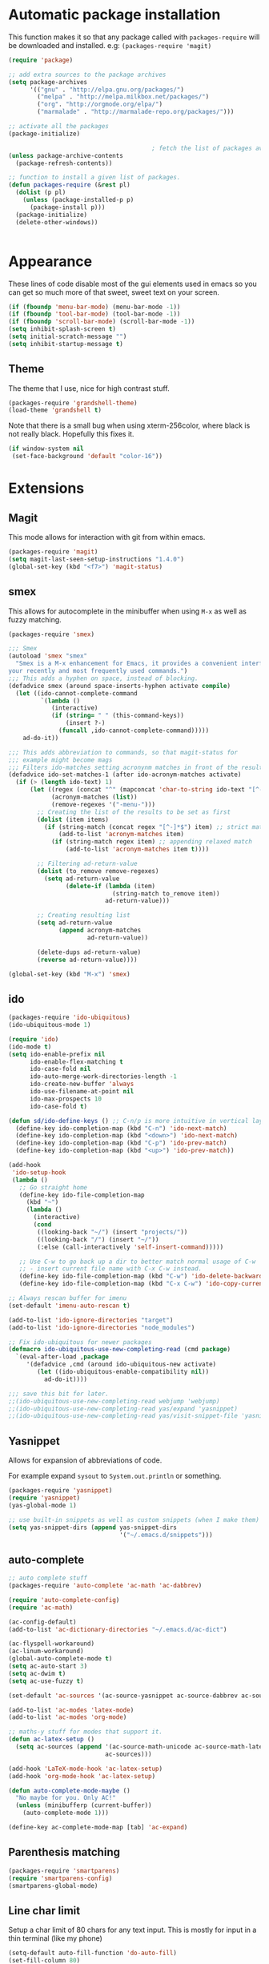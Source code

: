 * Automatic package installation
  This function makes it so that any package called with
  =packages-require= will be downloaded and installed.
  e.g: =(packages-require 'magit)=

#+begin_src emacs-lisp
  (require 'package)

  ;; add extra sources to the package archives
  (setq package-archives
        '(("gnu" . "http://elpa.gnu.org/packages/")
          ("melpa" . "http://melpa.milkbox.net/packages/")
          ("org". "http://orgmode.org/elpa/")
          ("marmalade" . "http://marmalade-repo.org/packages/")))

  ;; activate all the packages
  (package-initialize)

                                          ; fetch the list of packages available
  (unless package-archive-contents
    (package-refresh-contents))

  ;; function to install a given list of packages.
  (defun packages-require (&rest pl)
    (dolist (p pl)
      (unless (package-installed-p p)
        (package-install p)))
    (package-initialize)
    (delete-other-windows))


#+end_src

* Appearance
  These lines of code disable most of the gui elements used in emacs
  so you can get so much more of that sweet, sweet text on your screen.
#+begin_src emacs-lisp
  (if (fboundp 'menu-bar-mode) (menu-bar-mode -1))
  (if (fboundp 'tool-bar-mode) (tool-bar-mode -1))
  (if (fboundp 'scroll-bar-mode) (scroll-bar-mode -1))
  (setq inhibit-splash-screen t)
  (setq initial-scratch-message "")
  (setq inhibit-startup-message t)
#+end_src

** Theme
   The theme that I use, nice for high contrast stuff.
   #+begin_src emacs-lisp
  (packages-require 'grandshell-theme)
  (load-theme 'grandshell t)
#+end_src
   Note that there is a small bug when using xterm-256color, where black is not really black.
   Hopefully this fixes it.
#+begin_src emacs-lisp
  (if window-system nil
   (set-face-background 'default "color-16"))
#+end_src
* Extensions
** Magit
   This mode allows for interaction with git from within emacs.
   #+BEGIN_SRC emacs-lisp
     (packages-require 'magit)
     (setq magit-last-seen-setup-instructions "1.4.0")
     (global-set-key (kbd "<f7>") 'magit-status)
   #+END_SRC

** smex
   This allows for autocomplete in the minibuffer when using =M-x= as
   well as fuzzy matching.
   #+BEGIN_SRC emacs-lisp
     (packages-require 'smex)

     ;;; Smex
     (autoload 'smex "smex"
       "Smex is a M-x enhancement for Emacs, it provides a convenient interface to
     your recently and most frequently used commands.")
     ;;; This adds a hyphen on space, instead of blocking.
     (defadvice smex (around space-inserts-hyphen activate compile)
       (let ((ido-cannot-complete-command
              `(lambda ()
                 (interactive)
                 (if (string= " " (this-command-keys))
                     (insert ?-)
                   (funcall ,ido-cannot-complete-command)))))
         ad-do-it))

     ;;; This adds abbreviation to commands, so that magit-status for
     ;;; example might become mags
     ;;; Filters ido-matches setting acronynm matches in front of the results
     (defadvice ido-set-matches-1 (after ido-acronym-matches activate)
       (if (> (length ido-text) 1)
           (let ((regex (concat "^" (mapconcat 'char-to-string ido-text "[^-]*-")))
                 (acronym-matches (list))
                 (remove-regexes '("-menu-")))
             ;; Creating the list of the results to be set as first
             (dolist (item items)
               (if (string-match (concat regex "[^-]*$") item) ;; strict match
                   (add-to-list 'acronym-matches item)
                 (if (string-match regex item) ;; appending relaxed match
                     (add-to-list 'acronym-matches item t))))

             ;; Filtering ad-return-value
             (dolist (to_remove remove-regexes)
               (setq ad-return-value
                     (delete-if (lambda (item)
                                  (string-match to_remove item))
                                ad-return-value)))

             ;; Creating resulting list
             (setq ad-return-value
                   (append acronym-matches
                           ad-return-value))

             (delete-dups ad-return-value)
             (reverse ad-return-value))))

     (global-set-key (kbd "M-x") 'smex)
   #+END_SRC

** ido
   #+BEGIN_SRC emacs-lisp
     (packages-require 'ido-ubiquitous)
     (ido-ubiquitous-mode 1)

     (require 'ido)
     (ido-mode t)
     (setq ido-enable-prefix nil
           ido-enable-flex-matching t
           ido-case-fold nil
           ido-auto-merge-work-directories-length -1
           ido-create-new-buffer 'always
           ido-use-filename-at-point nil
           ido-max-prospects 10
           ido-case-fold t)

     (defun sd/ido-define-keys () ;; C-n/p is more intuitive in vertical layout
       (define-key ido-completion-map (kbd "C-n") 'ido-next-match)
       (define-key ido-completion-map (kbd "<down>") 'ido-next-match)
       (define-key ido-completion-map (kbd "C-p") 'ido-prev-match)
       (define-key ido-completion-map (kbd "<up>") 'ido-prev-match))

     (add-hook
      'ido-setup-hook
      (lambda ()
        ;; Go straight home
        (define-key ido-file-completion-map
          (kbd "~")
          (lambda ()
            (interactive)
            (cond
             ((looking-back "~/") (insert "projects/"))
             ((looking-back "/") (insert "~/"))
             (:else (call-interactively 'self-insert-command)))))

        ;; Use C-w to go back up a dir to better match normal usage of C-w
        ;; - insert current file name with C-x C-w instead.
        (define-key ido-file-completion-map (kbd "C-w") 'ido-delete-backward-updir)
        (define-key ido-file-completion-map (kbd "C-x C-w") 'ido-copy-current-file-name)))

     ;; Always rescan buffer for imenu
     (set-default 'imenu-auto-rescan t)

     (add-to-list 'ido-ignore-directories "target")
     (add-to-list 'ido-ignore-directories "node_modules")

     ;; Fix ido-ubiquitous for newer packages
     (defmacro ido-ubiquitous-use-new-completing-read (cmd package)
       `(eval-after-load ,package
          '(defadvice ,cmd (around ido-ubiquitous-new activate)
             (let ((ido-ubiquitous-enable-compatibility nil))
               ad-do-it))))

     ;;; save this bit for later.
     ;;(ido-ubiquitous-use-new-completing-read webjump 'webjump)
     ;;(ido-ubiquitous-use-new-completing-read yas/expand 'yasnippet)
     ;;(ido-ubiquitous-use-new-completing-read yas/visit-snippet-file 'yasnippet)
   #+END_SRC
** Yasnippet
   Allows for expansion of abbreviations of code.

   For example expand =sysout= to =System.out.println= or something.
   #+BEGIN_SRC emacs-lisp
     (packages-require 'yasnippet)
     (require 'yasnippet)
     (yas-global-mode 1)

     ;; use built-in snippets as well as custom snippets (when I make them)
     (setq yas-snippet-dirs (append yas-snippet-dirs
                                    '("~/.emacs.d/snippets")))
   #+END_SRC
** auto-complete
   #+BEGIN_SRC emacs-lisp
     ;; auto complete stuff
     (packages-require 'auto-complete 'ac-math 'ac-dabbrev)

     (require 'auto-complete-config)
     (require 'ac-math)

     (ac-config-default)
     (add-to-list 'ac-dictionary-directories "~/.emacs.d/ac-dict")

     (ac-flyspell-workaround)
     (ac-linum-workaround)
     (global-auto-complete-mode t)
     (setq ac-auto-start 3)
     (setq ac-dwim t)
     (setq ac-use-fuzzy t)

     (set-default 'ac-sources '(ac-source-yasnippet ac-source-dabbrev ac-source-semantic))

     (add-to-list 'ac-modes 'latex-mode)
     (add-to-list 'ac-modes 'org-mode)

     ;; maths-y stuff for modes that support it.
     (defun ac-latex-setup ()
       (setq ac-sources (append '(ac-source-math-unicode ac-source-math-latex ac-source-latex-commands)
                                ac-sources)))

     (add-hook 'LaTeX-mode-hook 'ac-latex-setup)
     (add-hook 'org-mode-hook 'ac-latex-setup)

     (defun auto-complete-mode-maybe ()
       "No maybe for you. Only AC!"
       (unless (minibufferp (current-buffer))
         (auto-complete-mode 1)))

     (define-key ac-complete-mode-map [tab] 'ac-expand)
   #+END_SRC
** Parenthesis matching
   #+BEGIN_SRC emacs-lisp
     (packages-require 'smartparens)
     (require 'smartparens-config)
     (smartparens-global-mode)

   #+END_SRC

** Line char limit
   Setup a char limit of 80 chars for any text input. This is mostly
   for input in a thin terminal (like my phone)
   #+BEGIN_SRC emacs-lisp
     (setq-default auto-fill-function 'do-auto-fill)
     (set-fill-column 80)
     (add-hook 'prog-mode '(lambda () (interactive)
                             (setq-local
                              comment-auto-fill-only-comments t)))
   #+END_SRC

** Automatic save
   Don't rely on emacs idle auto-save.
   Tell it to save every 300 characters.
   #+BEGIN_SRC emacs-lisp
   (setq auto-save-interval 300)
   #+END_SRC
** Org mode
   This section handles interaction between emacs and the various
   extensions that org mode handles.
*** Babel languages
    Extend the org language by allowing code to be executed as the org
    file is compiled.

    #+BEGIN_SRC emacs-lisp
      ;; active Org-babel languages
      (org-babel-do-load-languages
       'org-babel-load-languages
       '((latex . t)
         (plantuml . t)
         (sh . t)
         (octave . t)))

      ;; fontify code in code blocks
      (setq org-src-fontify-natively t)

      ;; Don't ask when executing code, idc
      (setq org-confirm-babel-evaluate nil)
    #+END_SRC
*** Plantuml
    Plantuml is a pretty cool uml drawing tool that interacts with
    emacs well due to =plantuml-mode=
    #+BEGIN_SRC emacs-lisp
    (packages-require 'plantuml-mode)
    #+END_SRC

    Note that it requires the path to the jar file to be set in order
    to actually compile anything at all.
    #+BEGIN_SRC emacs-lisp
    (setq org-plantuml-jar-path
      (expand-file-name "/usr/share/plantuml/plantuml.jar"))
    #+END_SRC

*** Auto-complete
    Since org mode isn't in the ac-sources by default, let's add it with
    a handy package.
    #+BEGIN_SRC emacs-lisp
  (packages-require 'org-ac)
  (require 'org-ac)
  (org-ac/config-default)
    #+END_SRC

*** Auto Capitalize
    Because one of the main reasons I have emacs is to make me even
    more lazy.
    #+begin_src emacs-lisp
      (add-hook 'org-mode-hook #'auto-capitalize-mode)
    #+end_src
** Indenting
   #+BEGIN_SRC emacs-lisp
     (defun iwb ()
       "indent whole buffer"
       (interactive)
       (delete-trailing-whitespace)
       (indent-region (point-min) (point-max) nil)
       (untabify (point-min) (point-max)))

     ;; set it to some handy key binding.
     (global-set-key (kbd "<f3>") 'iwb)

     ;; sometimes I work with people that indent terribly.
     ;; for shiggles, lets fix that automatically.
     ;; note that this is a bit more 'nice' when working in a repo, so
     ;; kinda misses the point but still useful nonetheless.
     ;; (setq auto-indent-on-visit-file t)

     (packages-require 'aggressive-indent)
     (add-hook 'prog-mode-hook (lambda () (aggressive-indent-mode)))
     (add-hook 'org-mode-hook (lambda () (aggressive-indent-mode)))
   #+END_SRC
** Custom yank function
   This yank function accepts a prefix arg, to say how many times to
   actually paste the stuff from the clipboard. Handy.
   #+BEGIN_SRC emacs-lisp
     (defun yank-repeat (arg)
       "With numerical ARG, repeat last yank ARG times. "
       (interactive "p*")
       (dotimes (i arg)
         (insert (car kill-ring))))
     (define-key global-map (kbd "C-x C-y") 'yank-repeat)
   #+END_SRC
** Smart mode line
Set the mode line to smart mode line. Should be pretty good.
#+BEGIN_SRC emacs-lisp
  (packages-require 'smart-mode-line)
  ;;(setq sml/theme 'dark)
  (sml/setup)
#+END_SRC
** Ace jump
   #+BEGIN_SRC emacs-lisp
     (packages-require 'ace-jump-mode)
     (require 'ace-jump-mode)
     (define-key global-map (kbd "C-c SPC") 'ace-jump-mode)
     (setq ace-jump-mode-scope 'frame)

     ;; hack so that this works in org-mode too.
     (add-hook 'org-mode-hook
               (lambda ()
                 (local-set-key (kbd "\C-c SPC") 'ace-jump-mode)))

     ;;If you also use viper mode:
     ;; maybe one day...
     ;(define-key viper-vi-global-user-map (kbd "SPC") 'ace-jump-mode)
   #+END_SRC
** Saving points between editing sessions
   Sometimes editing code has me quitting at a particular point,
   before I can do something. If I am at the same point when I
   restart emacs (possibly on a different machine, via ssh) I can
   remember what I was doing before I quit.

   #+BEGIN_SRC emacs-lisp
     (require 'saveplace)
     (setq-default save-place t)
   #+END_SRC

** Removing trailing whitespace
   When I save, sometimes there is nasty whitespace at the end of
   some lines. This fixes this mistake. Note that this can be a
   lifesaver when writing makefiles and other files that require no
   extra whitespace.
   #+BEGIN_SRC emacs-lisp
     (packages-require 'ws-butler)
     (ws-butler-global-mode)
     (setq-default show-trailing-whitespace t)
   #+END_SRC
** Compilation
Sometimes compilation can be a bit annoying. So to fix this, here is
a handy function that compiles using the same makefile that was used
last time!

#+BEGIN_SRC emacs-lisp
  (global-set-key [(f5)] 'compile-again)
  (global-set-key [(f6)] 'next-error)

  (setq compilation-last-buffer nil)
  (defun compile-again (pfx)
    (interactive "p")
    (if (and (eq pfx 1)
             compilation-last-buffer)
        (progn
          (set-buffer compilation-last-buffer)
          (revert-buffer t t))
      (call-interactively 'compile)))

  ;; some compilation stuff so that it scrolls to the first error when
  ;; it happens
  (setq compilation-scroll-output 'first-error)
#+END_SRC

#+BEGIN_SRC emacs-lisp
  ;; require winner mode for the auto closing of the compilation buffer.
  (winner-mode 1)

  ;;(setq compilation-finish-functions 'compile-autoclose)
  ;; Close the compilation window if there was no error at all.
  (defun compile-autoclose (buffer string)
    (cond ((string-match "finished" string)
           (bury-buffer "*compilation*")
           (winner-undo)
           (message "Build successful."))
          (t
           (message "Compilation exited abnormally: %s" string))))
#+END_SRC
** Spelling
I like to have spelling for emacs (for org mode and others anyway)
very useful for notes.
#+BEGIN_SRC emacs-lisp
  (dolist (hook '(org-mode-hook text-mode latex-mode))
    (add-hook hook (lambda () (flyspell-mode 1))))
#+END_SRC
Also something that is cool, auto-capitalization.
Does what it says on the tin.
#+BEGIN_SRC emacs-lisp
  (packages-require 'auto-capitalize)
  (require 'auto-capitalize)
#+END_SRC
** Expand-region
Expand region does some cool stuff, repeating the command expands the
region that is selected. (word --> sentence --> paragraph etc)
#+BEGIN_SRC emacs-lisp
  (packages-require 'expand-region)
  (global-set-key (kbd "C-=") 'er/expand-region)
#+END_SRC
** Hungry delete mode
This "eats" all the whitespace before the cursor (or in front, if so
desired).

#+BEGIN_SRC emacs-lisp
(packages-require 'hungry-delete)
(require 'hungry-delete)
(global-hungry-delete-mode)
#+END_SRC

** Perfect auto correct?
Adds some stuff to correct mistakes and save them so if you make the
same mistake it will automatically change it to the correct spelling.

Blatantly stolen from endlessparenthesis.com
#+BEGIN_SRC emacs-lisp
(define-key ctl-x-map "\C-i" 'endless/ispell-word-then-abbrev)

(defun endless/ispell-word-then-abbrev (p)
  "Call `ispell-word'. Then create an abbrev for the correction made.
With prefix P, create local abbrev. Otherwise it will be global."
  (interactive "P")
  (let ((bef (downcase (or (thing-at-point 'word) ""))) aft)
    (call-interactively 'ispell-word)
    (setq aft (downcase (or (thing-at-point 'word) "")))
    (unless (string= aft bef)
      (message "\"%s\" now expands to \"%s\" %sally"
               bef aft (if p "loc" "glob"))
      (define-abbrev
        (if p local-abbrev-table global-abbrev-table)
        bef aft))))

(setq save-abbrevs t)
(setq-default abbrev-mode t)
#+END_SRC
** File extension association
#+BEGIN_SRC emacs-lisp
(add-to-list 'auto-mode-alist '("\\.m$" . octave-mode))

#+END_SRC

** rectangle copy/paste
Sometimes I need to copy/paste a rectangular section of text. This
helps.
#+BEGIN_SRC emacs-lisp
  (packages-require 'rect-mark)
  (require 'rect-mark)
  (global-set-key (kbd "C-x r C-SPC") 'rm-set-mark)
  (global-set-key (kbd "C-x r C-x")   'rm-exchange-point-and-mark)
  (global-set-key (kbd "C-x r C-w")   'rm-kill-region)
  (global-set-key (kbd "C-x r M-w")   'rm-kill-ring-save)
#+END_SRC

** Rainbow delimiters
Add some color to the delimiters so that you can see what depth you
are at.
#+BEGIN_SRC emacs-lisp
  (packages-require 'rainbow-delimiters)
  (require 'rainbow-delimiters)
  (add-hook 'prog-mode-hook #'rainbow-delimiters-mode)
  (add-hook 'org-mode-hook #'rainbow-delimiters-mode)
#+END_SRC

** God-mode
God mode is a mode that changes the command so that it does not
require pressing the control key. It's as if the control key is
pressed all the time!
#+BEGIN_SRC emacs-lisp
  (packages-require 'god-mode)
  (require 'god-mode)

  ;; need to set this in console mode only or something...
  (if (eq window-system 'nil)  (global-set-key [(f2)] 'god-mode-all))
  (global-set-key (kbd "<escape>") 'god-mode-all)

#+END_SRC

** EasyPG
I want to be able to encrypt some files. This is the way I want to do
it.

#+BEGIN_SRC emacs-lisp
  (packages-require 'epa)
  (require 'epa)
  (when (require 'epa-file nil 'noerror)
    (epa-file-enable)

    ;; t      to always ask for user
    ;; nil    to ask for users unless specified
    ;;'silent to use symmetric encryption:
    (setq epa-file-select-key 'silent)

    ;;Note: if you have an instance of seahorse running, then the environment
    ;;variable GPG_AGENT_INFO=/tmp/seahorse-nDQm50/S.gpg-agent:6321:1, which
    ;;causes emacs to start a GUI for password, instead of using mini-buffer.

    (setenv "GPG_AGENT_INFO" nil)
    ;; Note: another form is:
    ;;(setenv (concat "GPG_AGENT_INFO" nil))
    )
#+END_SRC

** Multiple cursors
This adds many cursors to emacs, so you can edit many lines at the
same time. Pretty handy for things that need to be changed and you
can't be bothered scripting.

#+BEGIN_SRC emacs-lisp
  (packages-require 'multiple-cursors)
  (require 'multiple-cursors)

  (global-set-key (kbd "C-S-c C-S-c") 'mc/edit-lines)
  (global-set-key (kbd "C->") 'mc/mark-next-like-this)
  (global-set-key (kbd "C-<") 'mc/mark-previous-like-this)
  (global-set-key (kbd "C-c C-<") 'mc/mark-all-like-this)
  (global-set-key (kbd "C-;") 'mc/mark-all-symbols-like-this-in-defun)
#+END_SRC

** subword-mode
   =subword-mode= is useful for changing functions, since they are
   usually camelcase. This means that you can =C-BKSPC= words within a
   function.
   #+begin_src emacs-lisp
     (add-hook 'prog-mode 'subword-mode)
   #+end_src

** flycheck
   Flycheck allows for syntax checking. Remember to install the
   external programs!
   #+begin_src emacs-lisp
     (packages-require 'flycheck 'flycheck-pos-tip)
     (add-hook 'after-init-hook #'global-flycheck-mode)

     ;; show errors in a popup
     (eval-after-load 'flycheck
       '(custom-set-variables
         '(flycheck-display-errors-function #'flycheck-pos-tip-error-messages)))
   #+end_src
* Android workarounds
  I like to keep my stuff consistent across every system. Since
  android+ssh does some funny stuff I have to compensate.
** Marking
In android, =Ctrl+SPC= does not actually go through since it is +eaten
by some language switching keybinding or something.+ actually an error
in the matrix of the keyboard. Really grinds my gears. So, to fix
this, make a new keybinding that adds a short command to mark the
buffer.

#+BEGIN_SRC emacs-lisp
  (global-set-key (kbd "C-x SPC") 'set-mark-command)
#+END_SRC
